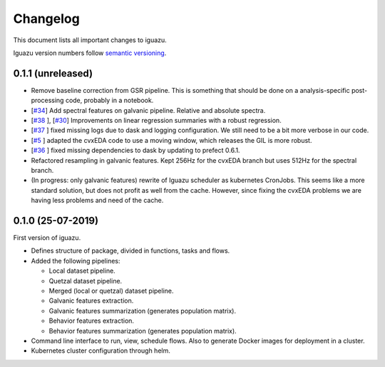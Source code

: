 =========
Changelog
=========

This document lists all important changes to iguazu.

Iguazu version numbers follow
`semantic versioning <http://semver.org>`_.

0.1.1 (unreleased)
------------------

* Remove baseline correction from GSR pipeline. This is something that should
  be done on a analysis-specific post-processing code, probably in a notebook.
* [`#34 <https://github.com/OpenMindInnovation/iguazu/issues/34>`_]
  Add spectral features on galvanic pipeline. Relative and absolute spectra.
* [`#38 <https://github.com/OpenMindInnovation/iguazu/issues/38>`_ ],
  [`#30 <https://github.com/OpenMindInnovation/iguazu/issues/30>`_]
  Improvements on linear regression summaries with a robust regression.
* [`#37 <https://github.com/OpenMindInnovation/iguazu/issues/37>`_ ] fixed
  missing logs due to dask and logging configuration. We still need to be a bit
  more verbose in our code.
* [`#5 <https://github.com/OpenMindInnovation/iguazu/issues/5>`_ ] adapted the
  cvxEDA code to use a moving window, which releases the GIL is more robust.
* [`#36 <https://github.com/OpenMindInnovation/iguazu/issues/36>`_ ] fixed
  missing dependencies to dask by updating to prefect 0.6.1.
* Refactored resampling in galvanic features. Kept 256Hz for the cvxEDA branch
  but uses 512Hz for the spectral branch.
* (In progress: only galvanic features) rewrite of Iguazu scheduler as
  kubernetes CronJobs. This seems like a more standard solution, but does not
  profit as well from the cache. However, since fixing the cvxEDA problems we
  are having less problems and need of the cache.

0.1.0 (25-07-2019)
------------------

First version of iguazu.

* Defines structure of package, divided in functions, tasks and flows.

* Added the following pipelines:

  * Local dataset pipeline.
  * Quetzal dataset pipeline.
  * Merged (local or quetzal) dataset pipeline.
  * Galvanic features extraction.
  * Galvanic features summarization (generates population matrix).
  * Behavior features extraction.
  * Behavior features summarization (generates population matrix).

* Command line interface to run, view, schedule flows. Also to generate Docker
  images for deployment in a cluster.

* Kubernetes cluster configuration through helm.
